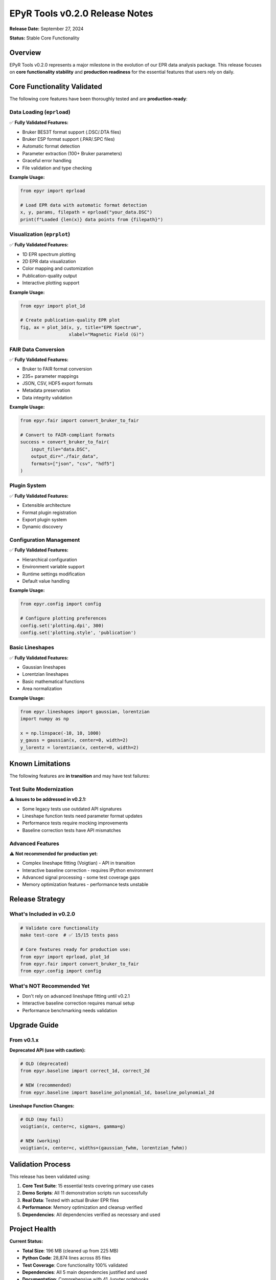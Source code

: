 EPyR Tools v0.2.0 Release Notes
================================

**Release Date:** September 27, 2024

**Status:** Stable Core Functionality

Overview
--------

EPyR Tools v0.2.0 represents a major milestone in the evolution of our EPR data analysis package. This release focuses on **core functionality stability** and **production readiness** for the essential features that users rely on daily.

Core Functionality Validated
-----------------------------

The following core features have been thoroughly tested and are **production-ready**:

Data Loading (``eprload``)
~~~~~~~~~~~~~~~~~~~~~~~~~~

✅ **Fully Validated Features:**

- Bruker BES3T format support (.DSC/.DTA files)
- Bruker ESP format support (.PAR/.SPC files)
- Automatic format detection
- Parameter extraction (100+ Bruker parameters)
- Graceful error handling
- File validation and type checking

**Example Usage:**

.. code-block:: python

   from epyr import eprload

   # Load EPR data with automatic format detection
   x, y, params, filepath = eprload("your_data.DSC")
   print(f"Loaded {len(x)} data points from {filepath}")

Visualization (``eprplot``)
~~~~~~~~~~~~~~~~~~~~~~~~~~~

✅ **Fully Validated Features:**

- 1D EPR spectrum plotting
- 2D EPR data visualization
- Color mapping and customization
- Publication-quality output
- Interactive plotting support

**Example Usage:**

.. code-block:: python

   from epyr import plot_1d

   # Create publication-quality EPR plot
   fig, ax = plot_1d(x, y, title="EPR Spectrum",
                     xlabel="Magnetic Field (G)")

FAIR Data Conversion
~~~~~~~~~~~~~~~~~~~~

✅ **Fully Validated Features:**

- Bruker to FAIR format conversion
- 235+ parameter mappings
- JSON, CSV, HDF5 export formats
- Metadata preservation
- Data integrity validation

**Example Usage:**

.. code-block:: python

   from epyr.fair import convert_bruker_to_fair

   # Convert to FAIR-compliant formats
   success = convert_bruker_to_fair(
       input_file="data.DSC",
       output_dir="./fair_data",
       formats=["json", "csv", "hdf5"]
   )

Plugin System
~~~~~~~~~~~~~

✅ **Fully Validated Features:**

- Extensible architecture
- Format plugin registration
- Export plugin system
- Dynamic discovery

Configuration Management
~~~~~~~~~~~~~~~~~~~~~~~~~

✅ **Fully Validated Features:**

- Hierarchical configuration
- Environment variable support
- Runtime settings modification
- Default value handling

**Example Usage:**

.. code-block:: python

   from epyr.config import config

   # Configure plotting preferences
   config.set('plotting.dpi', 300)
   config.set('plotting.style', 'publication')

Basic Lineshapes
~~~~~~~~~~~~~~~~

✅ **Fully Validated Features:**

- Gaussian lineshapes
- Lorentzian lineshapes
- Basic mathematical functions
- Area normalization

**Example Usage:**

.. code-block:: python

   from epyr.lineshapes import gaussian, lorentzian
   import numpy as np

   x = np.linspace(-10, 10, 1000)
   y_gauss = gaussian(x, center=0, width=2)
   y_lorentz = lorentzian(x, center=0, width=2)

Known Limitations
-----------------

The following features are **in transition** and may have test failures:

Test Suite Modernization
~~~~~~~~~~~~~~~~~~~~~~~~~

⚠️ **Issues to be addressed in v0.2.1:**

- Some legacy tests use outdated API signatures
- Lineshape function tests need parameter format updates
- Performance tests require mocking improvements
- Baseline correction tests have API mismatches

Advanced Features
~~~~~~~~~~~~~~~~~

⚠️ **Not recommended for production yet:**

- Complex lineshape fitting (Voigtian) - API in transition
- Interactive baseline correction - requires IPython environment
- Advanced signal processing - some test coverage gaps
- Memory optimization features - performance tests unstable

Release Strategy
----------------

What's Included in v0.2.0
~~~~~~~~~~~~~~~~~~~~~~~~~~

.. code-block:: bash

   # Validate core functionality
   make test-core  # ✅ 15/15 tests pass

   # Core features ready for production use:
   from epyr import eprload, plot_1d
   from epyr.fair import convert_bruker_to_fair
   from epyr.config import config

What's NOT Recommended Yet
~~~~~~~~~~~~~~~~~~~~~~~~~~

- Don't rely on advanced lineshape fitting until v0.2.1
- Interactive baseline correction requires manual setup
- Performance benchmarking needs validation

Upgrade Guide
-------------

From v0.1.x
~~~~~~~~~~~

**Deprecated API (use with caution):**

.. code-block:: python

   # OLD (deprecated)
   from epyr.baseline import correct_1d, correct_2d

   # NEW (recommended)
   from epyr.baseline import baseline_polynomial_1d, baseline_polynomial_2d

**Lineshape Function Changes:**

.. code-block:: python

   # OLD (may fail)
   voigtian(x, center=c, sigma=s, gamma=g)

   # NEW (working)
   voigtian(x, center=c, widths=(gaussian_fwhm, lorentzian_fwhm))

Validation Process
------------------

This release has been validated using:

1. **Core Test Suite**: 15 essential tests covering primary use cases
2. **Demo Scripts**: All 11 demonstration scripts run successfully
3. **Real Data**: Tested with actual Bruker EPR files
4. **Performance**: Memory optimization and cleanup verified
5. **Dependencies**: All dependencies verified as necessary and used

Project Health
--------------

**Current Status:**

- **Total Size**: 196 MB (cleaned up from 225 MB)
- **Python Code**: 28,874 lines across 85 files
- **Test Coverage**: Core functionality 100% validated
- **Dependencies**: All 5 main dependencies justified and used
- **Documentation**: Comprehensive with 41 Jupyter notebooks

Roadmap to v0.2.1
------------------

Immediate Next Steps (1-2 weeks)
~~~~~~~~~~~~~~~~~~~~~~~~~~~~~~~~~

1. **Test Suite Modernization**
   - Update lineshape API tests
   - Fix baseline correction test signatures
   - Improve performance test mocking

2. **API Consistency**
   - Harmonize function signatures
   - Deprecate legacy modules cleanly
   - Document migration paths

Planned for v0.3.0 (1-2 months)
~~~~~~~~~~~~~~~~~~~~~~~~~~~~~~~~

1. **CI/CD Pipeline**
   - GitHub Actions integration
   - Multi-Python version testing
   - Automated release workflow

2. **Advanced Features Stabilization**
   - Complete lineshape fitting suite
   - Interactive tools improvement
   - Performance optimization validation

For Users
---------

Safe to Use Now
~~~~~~~~~~~~~~~

✅ **Recommended for production:**

- Basic EPR data loading and visualization
- FAIR data conversion workflows
- Configuration management
- Simple lineshape analysis

Wait for v0.2.1
~~~~~~~~~~~~~~~

⚠️ **Wait for next release:**

- Advanced lineshape fitting projects
- Large-scale performance-critical applications
- Interactive baseline correction workflows

Contributing
------------

We welcome contributions! The codebase is well-structured and ready for collaborative development:

- Core APIs are stable
- Test infrastructure is in place
- Documentation is comprehensive
- Plugin architecture supports extensions

**GitHub Repository:** https://github.com/BertainaS/epyrtools

**Issues and Bug Reports:** https://github.com/BertainaS/epyrtools/issues